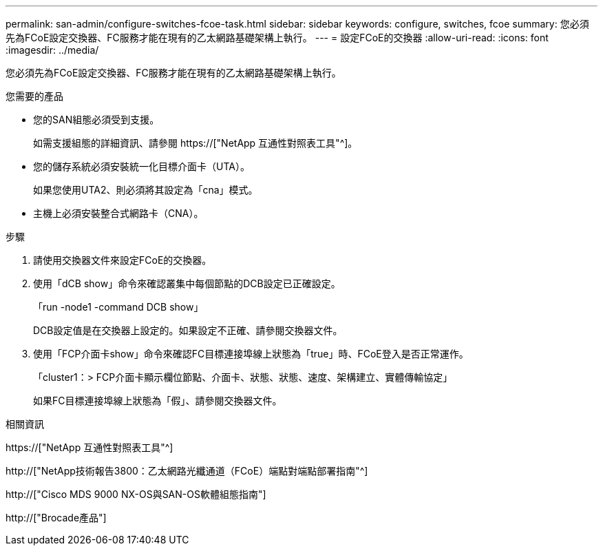 ---
permalink: san-admin/configure-switches-fcoe-task.html 
sidebar: sidebar 
keywords: configure, switches, fcoe 
summary: 您必須先為FCoE設定交換器、FC服務才能在現有的乙太網路基礎架構上執行。 
---
= 設定FCoE的交換器
:allow-uri-read: 
:icons: font
:imagesdir: ../media/


[role="lead"]
您必須先為FCoE設定交換器、FC服務才能在現有的乙太網路基礎架構上執行。

.您需要的產品
* 您的SAN組態必須受到支援。
+
如需支援組態的詳細資訊、請參閱 https://["NetApp 互通性對照表工具"^]。

* 您的儲存系統必須安裝統一化目標介面卡（UTA）。
+
如果您使用UTA2、則必須將其設定為「cna」模式。

* 主機上必須安裝整合式網路卡（CNA）。


.步驟
. 請使用交換器文件來設定FCoE的交換器。
. 使用「dCB show」命令來確認叢集中每個節點的DCB設定已正確設定。
+
「run -node1 -command DCB show」

+
DCB設定值是在交換器上設定的。如果設定不正確、請參閱交換器文件。

. 使用「FCP介面卡show」命令來確認FC目標連接埠線上狀態為「true」時、FCoE登入是否正常運作。
+
「cluster1：> FCP介面卡顯示欄位節點、介面卡、狀態、狀態、速度、架構建立、實體傳輸協定」

+
如果FC目標連接埠線上狀態為「假」、請參閱交換器文件。



.相關資訊
https://["NetApp 互通性對照表工具"^]

http://["NetApp技術報告3800：乙太網路光纖通道（FCoE）端點對端點部署指南"^]

http://["Cisco MDS 9000 NX-OS與SAN-OS軟體組態指南"]

http://["Brocade產品"]

